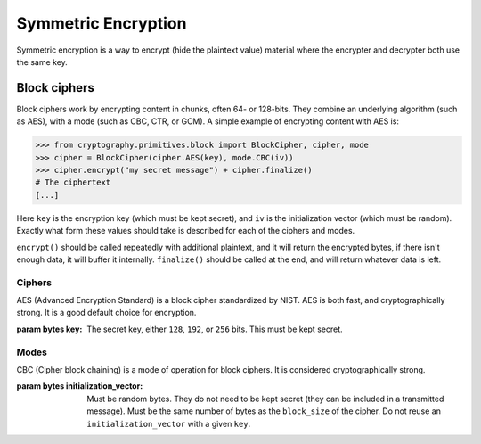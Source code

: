 Symmetric Encryption
====================

Symmetric encryption is a way to encrypt (hide the plaintext value) material
where the encrypter and decrypter both use the same key.

Block ciphers
-------------

Block ciphers work by encrypting content in chunks, often 64- or 128-bits. They
combine an underlying algorithm (such as AES), with a mode (such as CBC, CTR,
or GCM). A simple example of encrypting content with AES is:

.. code-block:: pycon

    >>> from cryptography.primitives.block import BlockCipher, cipher, mode
    >>> cipher = BlockCipher(cipher.AES(key), mode.CBC(iv))
    >>> cipher.encrypt("my secret message") + cipher.finalize()
    # The ciphertext
    [...]

Here ``key`` is the encryption key (which must be kept secret), and ``iv`` is
the initialization vector (which must be random). Exactly what form these
values should take is described for each of the ciphers and modes.

``encrypt()`` should be called repeatedly with additional plaintext, and it
will return the encrypted bytes, if there isn't enough data, it will buffer it
internally. ``finalize()`` should be called at the end, and will return
whatever data is left.

Ciphers
~~~~~~~

.. class:: cryptography.primitives.block.cipher.AES(key)

    AES (Advanced Encryption Standard) is a block cipher standardized by NIST.
    AES is both fast, and cryptographically strong. It is a good default
    choice for encryption.

    :param bytes key: The secret key, either ``128``, ``192``, or ``256`` bits.
                      This must be kept secret.


Modes
~~~~~

.. class:: cryptography.primitives.block.mode.CBC(initialization_vector)

    CBC (Cipher block chaining) is a mode of operation for block ciphers. It is
    considered cryptographically strong.

    :param bytes initialization_vector: Must be random bytes. They do not need
                                        to be kept secret (they can be included
                                        in a transmitted message). Must be the
                                        same number of bytes as the
                                        ``block_size`` of the cipher. Do not
                                        reuse an ``initialization_vector`` with
                                        a given ``key``.
